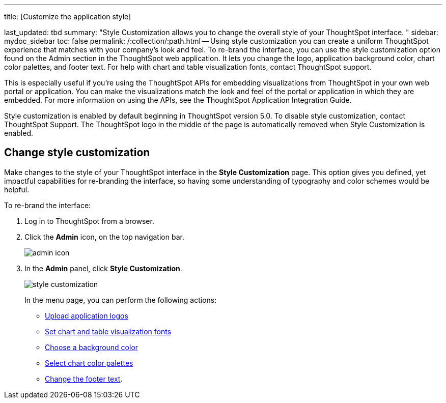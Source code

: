 '''

title: [Customize the application style]

last_updated: tbd summary: "Style Customization allows you to change the overall style of your ThoughtSpot interface.
" sidebar: mydoc_sidebar toc: false permalink: /:collection/:path.html -- Using style customization you can create a uniform ThoughtSpot experience that matches with your company's look and feel.
To re-brand the interface, you can use the style customization option found on the Admin section in the ThoughtSpot web application.
It lets you change the logo, application background color, chart color palettes, and footer text.
For help with chart and table visualization fonts, contact ThoughtSpot support.

This is especially useful if you're using the ThoughtSpot APIs for embedding visualizations from ThoughtSpot in your own web portal or application.
You can make the visualizations match the look and feel of the portal or application in which they are embedded.
For more information on using the APIs, see the ThoughtSpot Application Integration Guide.

Style customization is enabled by default beginning in ThoughtSpot version 5.0.
To disable style customization, contact ThoughtSpot Support.
The ThoughtSpot logo in the middle of the page is automatically removed when Style Customization is enabled.

== Change style customization

Make changes to the style of your ThoughtSpot interface in the *Style Customization* page.
This option gives you defined, yet impactful capabilities for re-branding the interface, so having some understanding of typography and color schemes would be helpful.

To re-brand the interface:

. Log in to ThoughtSpot from a browser.
. Click the *Admin* icon, on the top navigation bar.
+
image::admin_icon.png[]

. In the *Admin* panel, click *Style Customization*.
+
image::style_customization.png[]
+
In the menu page, you can perform the following actions:

 ** link:upload-application-logos.html#[Upload application logos]
 ** link:set-chart-and-table-visualization-fonts.html#[Set chart and table visualization fonts]
 ** link:choose-background-color.html#[Choose a background color]
 ** link:select-chart-color-palettes.html#[Select chart color palettes]
 ** link:change-the-footer-text.html#[Change the footer text].
